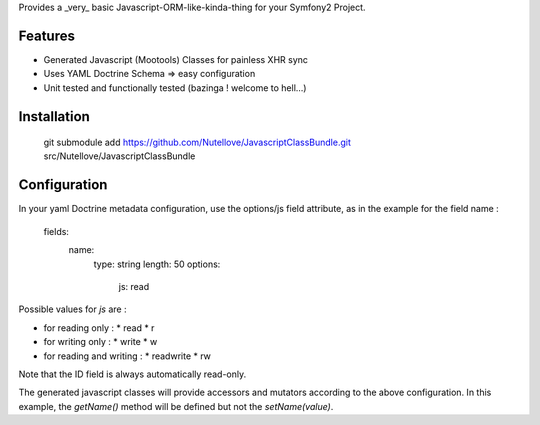 Provides a _very_ basic Javascript-ORM-like-kinda-thing for your Symfony2 Project.

Features
========

- Generated Javascript (Mootools) Classes for painless XHR sync
- Uses YAML Doctrine Schema => easy configuration
- Unit tested and functionally tested (bazinga ! welcome to hell...)

Installation
============

    git submodule add https://github.com/Nutellove/JavascriptClassBundle.git src/Nutellove/JavascriptClassBundle

Configuration
=============

In your yaml Doctrine metadata configuration, use the options/js field attribute, as in the example for the field name :

    fields:
      name:
        type: string
        length: 50
        options:
          js: read

Possible values for `js` are :

* for reading only :
  * read
  * r
* for writing only :
  * write
  * w
* for reading and writing :
  * readwrite
  * rw

Note that the ID field is always automatically read-only.

The generated javascript classes will provide accessors and mutators according to the above configuration.
In this example, the `getName()` method will be defined but not the `setName(value)`.
